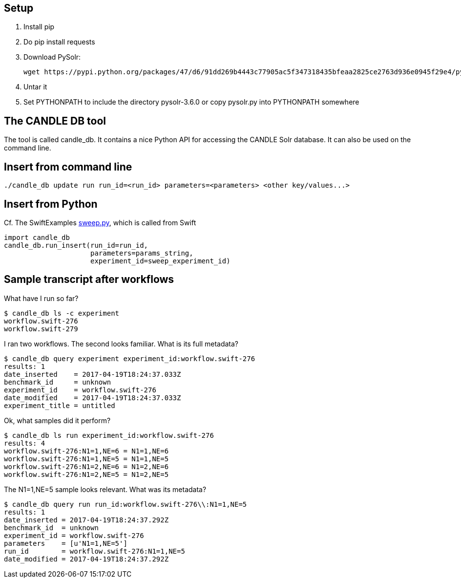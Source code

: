 
== Setup

1. Install pip

2. Do +pip install requests+

3. Download PySolr:
+
----
wget https://pypi.python.org/packages/47/d6/91dd269b4443c77905ac5f347318435bfeaa2825ce2763d936e0945f29e4/pysolr-3.6.0.tar.gz
----

4. Untar it

5. Set +PYTHONPATH+ to include the directory +pysolr-3.6.0+ or copy +pysolr.py+ into +PYTHONPATH+ somewhere

== The CANDLE DB tool

The tool is called +candle_db+.  It contains a nice Python API for accessing the CANDLE Solr database.  It can also be used on the command line.

== Insert from command line

----
./candle_db update run run_id=<run_id> parameters=<parameters> <other key/values...>
----

== Insert from Python

Cf. The SwiftExamples https://github.com/CODARcode/SwiftExamples/blob/5f5ff606afa5a56686def061deea2d75a51dede2/SimpleSweepPyDB/sweep.py#L57[sweep.py], which is called from Swift

----
import candle_db
candle_db.run_insert(run_id=run_id,
                     parameters=params_string,
                     experiment_id=sweep_experiment_id)
----

== Sample transcript after workflows

What have I run so far?

----
$ candle_db ls -c experiment
workflow.swift-276
workflow.swift-279
----

I ran two workflows.  The second looks familiar.  What is its full metadata?

----
$ candle_db query experiment experiment_id:workflow.swift-276
results: 1
date_inserted    = 2017-04-19T18:24:37.033Z
benchmark_id     = unknown
experiment_id    = workflow.swift-276
date_modified    = 2017-04-19T18:24:37.033Z
experiment_title = untitled
----

Ok, what samples did it perform?

----
$ candle_db ls run experiment_id:workflow.swift-276
results: 4
workflow.swift-276:N1=1,NE=6 = N1=1,NE=6
workflow.swift-276:N1=1,NE=5 = N1=1,NE=5
workflow.swift-276:N1=2,NE=6 = N1=2,NE=6
workflow.swift-276:N1=2,NE=5 = N1=2,NE=5
----

The +N1=1,NE=5+ sample looks relevant.  What was its metadata?

----
$ candle_db query run run_id:workflow.swift-276\\:N1=1,NE=5
results: 1
date_inserted = 2017-04-19T18:24:37.292Z
benchmark_id  = unknown
experiment_id = workflow.swift-276
parameters    = [u'N1=1,NE=5']
run_id        = workflow.swift-276:N1=1,NE=5
date_modified = 2017-04-19T18:24:37.292Z
----
